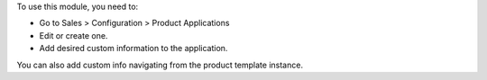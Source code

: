 To use this module, you need to:

* Go to Sales > Configuration > Product Applications
* Edit or create one.
* Add desired custom information to the application.
 
You can also add custom info navigating from the product template instance.
